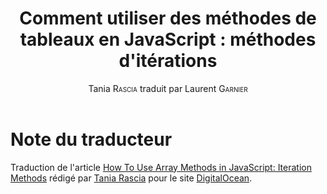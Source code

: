 #+TITLE: Comment utiliser des méthodes de tableaux en JavaScript : méthodes d'itérations
#+AUTHOR: Tania \textsc{Rascia} traduit par Laurent \textsc{Garnier}


* Note du traducteur
  Traduction de l'article [[https://www.digitalocean.com/community/tutorials/how-to-use-array-methods-in-javascript-iteration-methods][How To Use Array Methods in JavaScript:
  Iteration Methods]] rédigé par [[https://www.digitalocean.com/community/users/taniarascia][Tania Rascia]] pour le site
  [[https://www.digitalocean.com/][DigitalOcean]]. 

